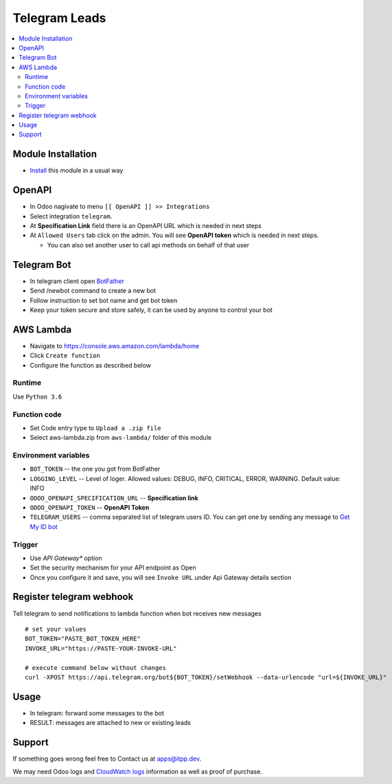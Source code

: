 ================
 Telegram Leads
================

.. contents::
   :local:

Module Installation
===================
* `Install <https://odoo-development.readthedocs.io/en/latest/odoo/usage/install-module.html>`__ this module in a usual way

OpenAPI
=======

* In Odoo nagivate to menu ``[[ OpenAPI ]] >> Integrations``
* Select integration ``telegram``.
* At **Specification Link** field there is an OpenAPI URL which is needed in next steps
* At ``Allowed Users`` tab click on the admin. You will see **OpenAPI token** which is needed in next steps.

  * You can also set another user to call api methods on behalf of that user

Telegram Bot
============

* In telegram client open `BotFather <https://t.me/botfather>`__
* Send /newbot command to create a new bot
* Follow instruction to set bot name and get bot token
* Keep your token secure and store safely, it can be used by anyone to control your bot

AWS Lambda
==========

* Navigate to https://console.aws.amazon.com/lambda/home
* Click ``Create function``
* Configure the function as described below

Runtime
-------

Use ``Python 3.6``

.. image:: create-lambda.png

Function code
-------------
* Set Code entry type to ``Upload a .zip file``
* Select aws-lambda.zip from ``aws-lambda/`` folder of this module

Environment variables
---------------------

* ``BOT_TOKEN`` -- the one you got from BotFather
* ``LOGGING_LEVEL`` -- Level of loger. Allowed values: DEBUG, INFO, CRITICAL, ERROR, WARNING.  Default value: INFO
* ``ODOO_OPENAPI_SPECIFICATION_URL`` -- **Specification link**
* ``ODOO_OPENAPI_TOKEN`` -- **OpenAPI Token**
* ``TELEGRAM_USERS`` -- comma separated list of telegram users ID. You can get one by sending any message to `Get My ID bot <https://telegram.me/itpp_myid_bot>`__

Trigger
-------

* Use *API Gateway** option
* Set the security mechanism for your API endpoint as Open
* Once you configure it and save, you will see ``Invoke URL`` under Api Gateway details section

Register telegram webhook
=========================

Tell telegram to send notifications to lambda function when bot receives new messages

::

    # set your values
    BOT_TOKEN="PASTE_BOT_TOKEN_HERE"
    INVOKE_URL="https://PASTE-YOUR-INVOKE-URL"

    # execute command below without changes
    curl -XPOST https://api.telegram.org/bot${BOT_TOKEN}/setWebhook --data-urlencode "url=${INVOKE_URL}"


Usage
=====

* In telegram: forward some  messages to the bot
* RESULT: messages are attached to new or existing leads

.. image:: bot.jpg

Support
=======

If something goes wrong feel free to Contact us at apps@itpp.dev.

We may need Odoo logs and `CloudWatch logs <https://aws.amazon.com/cloudwatch/>`__ information as well as proof of purchase.
